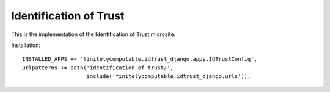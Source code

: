 =======================
Identification of Trust
=======================

This is the implementation of the Identification of Trust microsite.

Installation::

  INSTALLED_APPS += 'finitelycomputable.idtrust_django.apps.IdTrustConfig',
  urlpatterns += path('identification_of_trust/',
                      include('finitelycomputable.idtrust_django.urls')),
